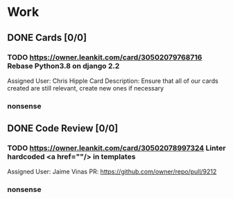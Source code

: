 * Work
** DONE Cards [0/0]
*** TODO https://owner.leankit.com/card/30502079768716 Rebase Python3.8 on django 2.2
Assigned User: Chris Hipple
Card Description: 
Ensure that all of our cards created are still relevant, create new ones if necessary
*** nonsense
** DONE Code Review [0/0]
*** TODO https://owner.leankit.com/card/30502078997324 Linter hardcoded  <a href=""/> in templates
Assigned User: Jaime Vinas
PR: https://github.com/owner/repo/pull/9212
*** nonsense
